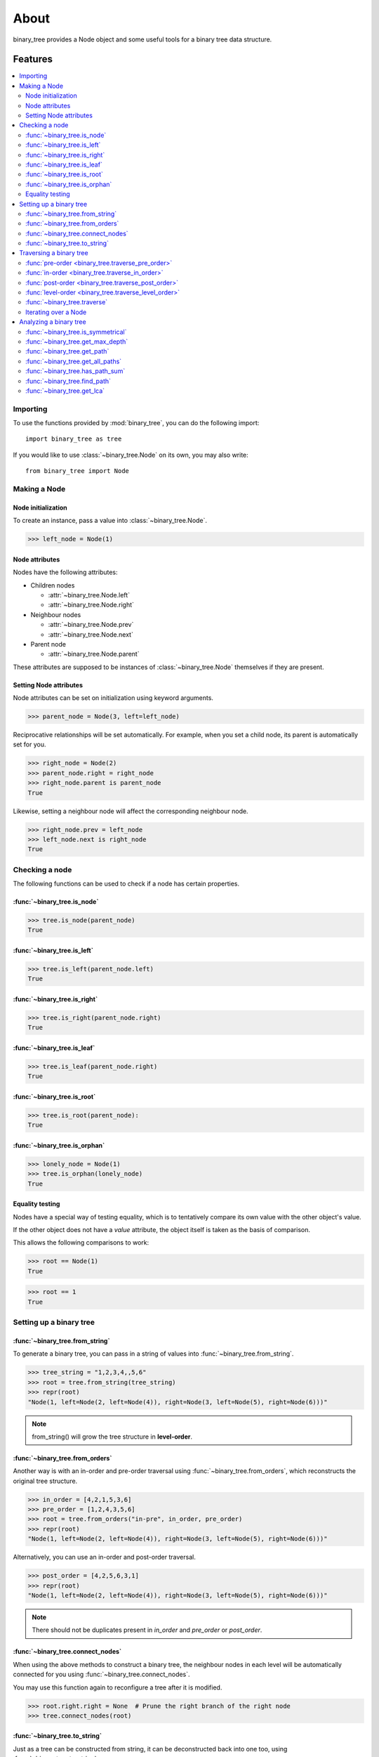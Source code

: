 *******
 About
*******

binary_tree provides a Node object and some useful tools for a binary tree data structure.

==========
 Features
==========

.. contents:: 
    :local:

-----------
 Importing
-----------

To use the functions provided by :mod:`binary_tree`, you can do the following import::

    import binary_tree as tree

If you would like to use :class:`~binary_tree.Node` on its own, you may also write::
    
    from binary_tree import Node

---------------
 Making a Node 
---------------

Node initialization
^^^^^^^^^^^^^^^^^^^
To create an instance, pass a value into :class:`~binary_tree.Node`.

>>> left_node = Node(1)

Node attributes
^^^^^^^^^^^^^^^
Nodes have the following attributes:

* Children nodes
  
  * :attr:`~binary_tree.Node.left`
  * :attr:`~binary_tree.Node.right`

* Neighbour nodes
  
  * :attr:`~binary_tree.Node.prev`
  * :attr:`~binary_tree.Node.next`

* Parent node

  * :attr:`~binary_tree.Node.parent`

These attributes are supposed to be instances of :class:`~binary_tree.Node` themselves if they are present. 

Setting Node attributes
^^^^^^^^^^^^^^^^^^^^^^^
Node attributes can be set on initialization using keyword arguments.

>>> parent_node = Node(3, left=left_node)

Reciprocative relationships will be set automatically. For example, when you set a child node, its parent is automatically set for you.

>>> right_node = Node(2)
>>> parent_node.right = right_node
>>> right_node.parent is parent_node
True

Likewise, setting a neighbour node will affect the corresponding neighbour node.

>>> right_node.prev = left_node
>>> left_node.next is right_node
True

-----------------
 Checking a node
-----------------

The following functions can be used to check if a node has certain properties.

:func:`~binary_tree.is_node`
^^^^^^^^^^^^^^^^^^^^^^^^^^^^
>>> tree.is_node(parent_node)
True

:func:`~binary_tree.is_left`
^^^^^^^^^^^^^^^^^^^^^^^^^^^^
>>> tree.is_left(parent_node.left)
True

:func:`~binary_tree.is_right`
^^^^^^^^^^^^^^^^^^^^^^^^^^^^^
>>> tree.is_right(parent_node.right)
True

:func:`~binary_tree.is_leaf`
^^^^^^^^^^^^^^^^^^^^^^^^^^^^
>>> tree.is_leaf(parent_node.right)
True

:func:`~binary_tree.is_root`
^^^^^^^^^^^^^^^^^^^^^^^^^^^^
>>> tree.is_root(parent_node):
True

:func:`~binary_tree.is_orphan`
^^^^^^^^^^^^^^^^^^^^^^^^^^^^^^
>>> lonely_node = Node(1)
>>> tree.is_orphan(lonely_node)
True

Equality testing
^^^^^^^^^^^^^^^^
Nodes have a special way of testing equality, which is to tentatively compare its own value with the other object's value. 

If the other object does not have a `value` attribute, the object itself is taken as the basis of comparison. 

This allows the following comparisons to work:

>>> root == Node(1)
True

>>> root == 1
True

--------------------------
 Setting up a binary tree 
--------------------------

:func:`~binary_tree.from_string`
^^^^^^^^^^^^^^^^^^^^^^^^^^^^^^^^
To generate a binary tree, you can pass in a string of values into :func:`~binary_tree.from_string`.

>>> tree_string = "1,2,3,4,,5,6"
>>> root = tree.from_string(tree_string)
>>> repr(root)
"Node(1, left=Node(2, left=Node(4)), right=Node(3, left=Node(5), right=Node(6)))"

.. note::
    from_string() will grow the tree structure in **level-order**.

:func:`~binary_tree.from_orders`
^^^^^^^^^^^^^^^^^^^^^^^^^^^^^^^^
Another way is with an in-order and pre-order traversal using :func:`~binary_tree.from_orders`, which reconstructs the original tree structure.

>>> in_order = [4,2,1,5,3,6]
>>> pre_order = [1,2,4,3,5,6]
>>> root = tree.from_orders("in-pre", in_order, pre_order)
>>> repr(root)
"Node(1, left=Node(2, left=Node(4)), right=Node(3, left=Node(5), right=Node(6)))"

Alternatively, you can use an in-order and post-order traversal.

>>> post_order = [4,2,5,6,3,1]
>>> repr(root)
"Node(1, left=Node(2, left=Node(4)), right=Node(3, left=Node(5), right=Node(6)))"

.. note::
    There should not be duplicates present in `in_order` and `pre_order` or `post_order`.

:func:`~binary_tree.connect_nodes`
^^^^^^^^^^^^^^^^^^^^^^^^^^^^^^^^^^
When using the above methods to construct a binary tree, the neighbour nodes in each level will be automatically connected for you using :func:`~binary_tree.connect_nodes`.

You may use this function again to reconfigure a tree after it is modified. 

>>> root.right.right = None  # Prune the right branch of the right node
>>> tree.connect_nodes(root)

:func:`~binary_tree.to_string`
^^^^^^^^^^^^^^^^^^^^^^^^^^^^^^
Just as a tree can be constructed from string, it can be deconstructed back into one too, using :func:`~binary_tree.to_string`.

>>> tree.to_string(root)
"1,2,3,4,,5"

--------------------------
 Traversing a binary tree
--------------------------

With a tree set up, there are several functions you can use to traverse down the tree.

:func:`pre-order <binary_tree.traverse_pre_order>`
^^^^^^^^^^^^^^^^^^^^^^^^^^^^^^^^^^^^^^^^^^^^^^^^^^
>>> list(tree.traverse_pre_order(root))
[Node(1), Node(2), Node(4), Node(3), Node(5)]

:func:`in-order <binary_tree.traverse_in_order>`
^^^^^^^^^^^^^^^^^^^^^^^^^^^^^^^^^^^^^^^^^^^^^^^^
>>> list(tree.traverse_in_order(root))
[Node(4), Node(2), Node(1), Node(5), Node(3)]

:func:`post-order <binary_tree.traverse_post_order>`
^^^^^^^^^^^^^^^^^^^^^^^^^^^^^^^^^^^^^^^^^^^^^^^^^^^^
>>> list(tree.traverse_post_order(root))
[Node(4), Node(2), Node(5), Node(3), Node(1)]

:func:`level-order <binary_tree.traverse_level_order>`
^^^^^^^^^^^^^^^^^^^^^^^^^^^^^^^^^^^^^^^^^^^^^^^^^^^^^^
>>> list(tree.traverse_level_order(root))
[[Node(1)], [Node(2), Node(3)], [Node(4), Node(5)]]

.. note::
    traverse_level_order() will output a list of lists, each representing a level in the tree.

:func:`~binary_tree.traverse`
^^^^^^^^^^^^^^^^^^^^^^^^^^^^^
A single dispatch function, :func:`~binary_tree.traverse`, is available for your convenience.

>>> list(tree.traverse(root, "pre"))
[Node(1), Node(2), Node(4), Node(3), Node(5)]

>>> list(tree.traverse(root, "in"))
[Node(4), Node(2), Node(1), Node(5), Node(3)]

>>> list(tree.traverse(root, "post"))
[Node(4), Node(2), Node(5), Node(3), Node(1)]

>>> list(tree.traverse(root, "level"))
[[Node(1)], [Node(2), Node(3)], [Node(4), Node(5)]]

Iterating over a Node
^^^^^^^^^^^^^^^^^^^^^
You can also iterate over a node to traverse a binary tree for convenience. Level-order is the default mode of traversal. 

>>> for node in root:
>>>     print(node)
Node(1)
Node(2)
Node(3)
Node(4)
Node(5)

-------------------------
 Analyzing a binary tree
-------------------------

The following functions are available to find certain properties of a binary tree.

:func:`~binary_tree.is_symmetrical`
^^^^^^^^^^^^^^^^^^^^^^^^^^^^^^^^^^^
>>> tree.is_symmetrical(root)
False

:func:`~binary_tree.get_max_depth`
^^^^^^^^^^^^^^^^^^^^^^^^^^^^^^^^^^
>>> tree.get_max_depth(root)
3

:func:`~binary_tree.get_path`
^^^^^^^^^^^^^^^^^^^^^^^^^^^^^
>>> tree.get_path(root.right.left)
[Node(1), Node(3), Node(5)]

:func:`~binary_tree.get_all_paths`
^^^^^^^^^^^^^^^^^^^^^^^^^^^^^^^^^^
>>> for path in tree.get_all_paths(root):
>>>     print(path)
[Node(1), Node(2), Node(4)]
[Node(1), Node(3), Node(5)]

.. note::
    get_all_paths() will search for paths using post-order traversal.

:func:`~binary_tree.has_path_sum`
^^^^^^^^^^^^^^^^^^^^^^^^^^^^^^^^^
>>> tree.has_path_sum(root, 7)
True

:func:`~binary_tree.find_path`
^^^^^^^^^^^^^^^^^^^^^^^^^^^^^^
>>> tree.find_path(5)
[Node(1), Node(3), Node(5)]

>>> tree.find_path(2)
[Node(1), Node(2)]

:func:`~binary_tree.get_lca`
^^^^^^^^^^^^^^^^^^^^^^^^^^^^
>>> tree.get_lca(root, 2, 4)
Node(2)

>>> tree.get_lca(root, 1, 3, 5)
Node(1)

.. note::
    Since Node compares for equality tentatively, it is possible to exploit this by simply passing in the value of the Node you wish to refer to, *provided that the value is unique within the tree*.

=========
 Credits
=========

binary_tree was written by Han Keong <hk997@live.com>.

This package was created with Cookiecutter_ and the `audreyr/cookiecutter-pypackage`_ project template.

.. _Cookiecutter: https://github.com/audreyr/cookiecutter
.. _`audreyr/cookiecutter-pypackage`: https://github.com/audreyr/cookiecutter-pypackage

